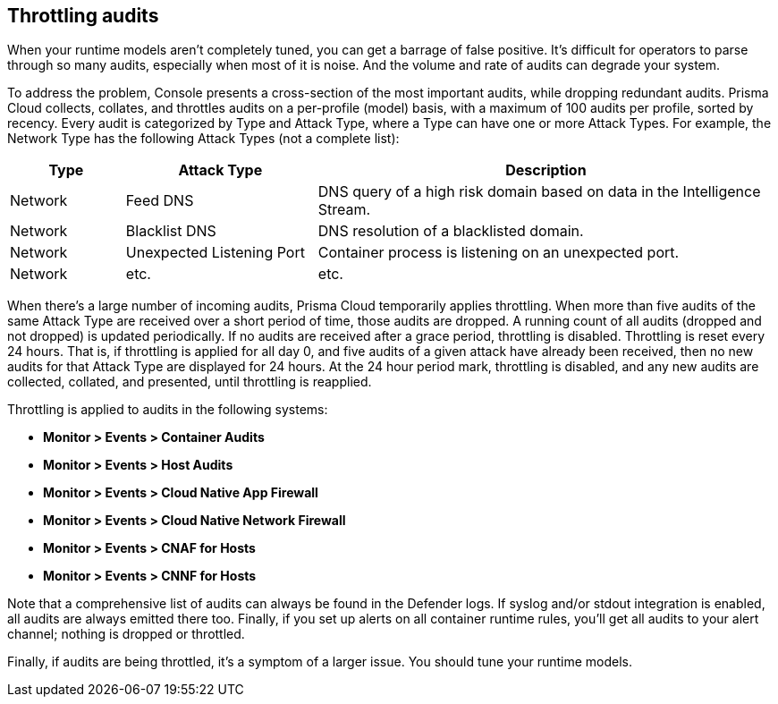 == Throttling audits

When your runtime models aren't completely tuned, you can get a barrage of false positive.
It's difficult for operators to parse through so many audits, especially when most of it is noise.
And the volume and rate of audits can degrade your system.

To address the problem, Console presents a cross-section of the most important audits, while dropping redundant audits.
Prisma Cloud collects, collates, and throttles audits on a per-profile (model) basis, with a maximum of 100 audits per profile, sorted by recency.
Every audit is categorized by Type and Attack Type, where a Type can have one or more Attack Types.
For example, the Network Type has the following Attack Types (not a complete list):

[cols="15%,25%,60%", options="header"]
|===
|Type |Attack Type |Description

|Network
|Feed DNS
|DNS query of a high risk domain based on data in the Intelligence Stream.

|Network
|Blacklist DNS
|DNS resolution of a blacklisted domain.

|Network
|Unexpected Listening Port
|Container process is listening on an unexpected port.

|Network
|etc.
|etc.

|===

When there's a large number of incoming audits, Prisma Cloud temporarily applies throttling.
When more than five audits of the same Attack Type are received over a short period of time, those audits are dropped.
A running count of all audits (dropped and not dropped) is updated periodically.
If no audits are received after a grace period, throttling is disabled.
Throttling is reset every 24 hours.
That is, if throttling is applied for all day 0, and five audits of a given attack have already been received, then no new audits for that Attack Type are displayed for 24 hours.
At the 24 hour period mark, throttling is disabled, and any new audits are collected, collated, and presented, until throttling is reapplied.

Throttling is applied to audits in the following systems: 

* *Monitor > Events > Container Audits*
* *Monitor > Events > Host Audits*
* *Monitor > Events > Cloud Native App Firewall*
* *Monitor > Events > Cloud Native Network Firewall*
* *Monitor > Events > CNAF for Hosts*
* *Monitor > Events > CNNF for Hosts*

Note that a comprehensive list of audits can always be found in the Defender logs.
If syslog and/or stdout integration is enabled, all audits are always emitted there too.
Finally, if you set up alerts on all container runtime rules, you'll get all audits to your alert channel; nothing is dropped or throttled.

Finally, if audits are being throttled, it's a symptom of a larger issue.
You should tune your runtime models.

